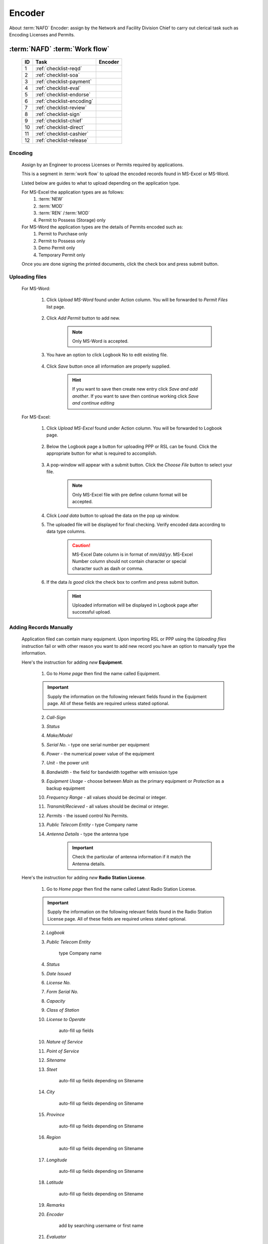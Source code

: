 =======
Encoder
=======

About :term:`NAFD` Encoder: assign by the Network and Facility Division Chief to carry out clerical task such as Encoding Licenses and Permits.


:term:`NAFD` :term:`Work flow`
------------------------------

	===  =========================  =========  
	ID   Task                       Encoder  
	===  =========================  =========  
	1    :ref:`checklist-reqd`      \          
	2    :ref:`checklist-soa`       \          
	3    :ref:`checklist-payment`   \        
	4    :ref:`checklist-eval`      \          
	5    :ref:`checklist-endorse`   \          
	6    :ref:`checklist-encoding`  |check|          
	7    :ref:`checklist-review`    \          
	8    :ref:`checklist-sign`      \          
	9    :ref:`checklist-chief`     \        
	10   :ref:`checklist-direct`    \        
	11   :ref:`checklist-cashier`   \        
	12   :ref:`checklist-release`   \        
	===  =========================  ========= 

.. |check| image:: /images/check.png
   :height: 25px
   :width: 25px
   :alt: Check

.. _checklist-encoding:

Encoding
^^^^^^^^
	
	Assign by an Engineer to process Licenses or Permits required by applications.

	This is a segment in :term:`work flow` to upload the encoded records found in MS-Excel or MS-Word. 

	Listed below are guides to what to upload depending on the application type. 
	
	For MS-Excel the application types are as follows:
		#. :term:`NEW`
		#. :term:`MOD`
		#. :term:`REN` /:term:`MOD`
		#. Permit to Possess (Storage) only

	For MS-Word the application types are the details of Permits encoded such as:
		#. Permit to Purchase only
		#. Permit to Possess only
		#. Demo Permit only
		#. Temporary Permit only

	Once you are done signing the printed documents, click the check box and press submit button.

	.. image:: /images/encoder/encoding.png
		:width: 834px
		:align: center
		:height: 151px
		:alt: Status: Encoding

Uploading files
^^^^^^^^^^^^^^^
	
	For MS-Word:

		#. Click *Upload MS-Word* found under Action column. You will be forwarded to *Permit Files* list page.

			.. image:: /images/encoder/upload_word_1.png
				:width: 469px
				:align: center
				:height: 229px
				:alt: Permit Files page 

		#. Click *Add Permit* button to add new.

			.. note:: Only MS-Word is accepted.

			.. image:: /images/encoder/upload_word_2.png
				:width: 247px
				:align: center
				:height: 119px
				:alt: Add File

		#. You have an option to click Logbook No to edit existing file.

			.. image:: /images/encoder/upload_word_21.png
				:width: 438px
				:align: center
				:height: 69px
				:alt: Edit File

		#. Click *Save* button once all information are properly supplied.

			.. hint:: If you want to save then create new entry click *Save and add another*. If you want to save then continue working click *Save and continue editing*

	For MS-Excel:

		#. Click *Upload MS-Excel* found under Action column. You will be forwarded to Logbook page. 

			.. image:: /images/encoder/upload_excel_1.png
				:width: 394px
				:align: center
				:height: 251px
				:alt: Action button to upload page 

		#. Below the Logbook page a button for uploading PPP or RSL can be found. Click the appropriate button for what is required to accomplish.

			.. image:: /images/encoder/upload_excel_2.png
				:width: 461px
				:align: center
				:height: 53px
				:alt: Upload button for PPP or RSL

		#. A pop-window will appear with a submit button. Click the *Choose File* button to select your file. 

			.. note:: Only MS-Excel file with pre define column format will be accepted.

			.. image:: /images/encoder/upload_excel_3.png
				:width: 366px
				:align: center
				:height: 151px
				:alt: Choose File

		#. Click *Load data* button to upload the data on the pop up window.

		#. The uploaded file will be displayed for final checking. Verify encoded data according to data type columns.

			.. caution::  MS-Excel Date column is in format of *mm/dd/yy*. MS-Excel Number column should not contain character or special character such as dash or comma.


		#. If the data *Is good* click the check box to confirm and press submit button.

			.. hint:: Uploaded information will be displayed in Logbook page after successful upload.

			.. image:: /images/encoder/upload_excel_4.png
				:width: 366px
				:align: center
				:height: 141px
				:alt: Choose File


Adding Records Manually
^^^^^^^^^^^^^^^^^^^^^^^

	Application filed can contain many equipment. Upon importing RSL or PPP using the *Uploading files* instruction fail or with other reason you want to add new record you have an option to manually type the information.

	Here's the instruction for adding *new*  **Equipment**.		

		.. image:: /images/encoder/equipment.png
				:width: 465px
				:align: center
				:height: 31px
				:alt: Equipment

		1. Go to *Home page* then find the name called Equipment.

		.. important:: Supply the information on the following relevant fields found in the Equipment page. All of these fields are required unless stated optional.

		2. *Call-Sign*

		3. *Status*

		4. *Make/Model* 

		5. *Serial No.* - type one serial number per equipment

		6. *Power* - the numerical power value of the equipment

		7. *Unit* - the power unit

		8. *Bandwidth* - the field for bandwidth together with emission type

		9. *Equipment Usage* - choose between *Main* as the primary equipment or *Protection* as a backup equipment

		10. *Frequency Range* - all values should be decimal or integer.

		11. *Transmit/Recieved* - all values should be decimal or integer.

		12. *Permits* - the issued control No Permits.

		13. *Public Telecom Entity* - type Company name

		14. *Antenna Details* - type the antenna type

			.. important:: Check the particular of antenna information if it match the Antenna details.


	Here's the instruction for adding *new*  **Radio Station License**.

		.. image:: /images/encoder/rsl.png
				:width: 468px
				:align: center
				:height: 31px
				:alt: Latest Radio Station License

		1. Go to *Home page* then find the name called Latest Radio Station License.

		.. important:: Supply the information on the following relevant fields found in the Radio Station License page. All of these fields are required unless stated optional.

		2. *Logbook*

		3. *Public Telecom Entity*

			type Company name

		4. *Status*

		5. *Date Issued*

		6. *License No.*

		7. *Form Serial No.*

		8. *Capacity*

		9. *Class of Station*

		10. *License to Operate*

			auto-fill up fields

		10. *Nature of Service*

		11. *Point of Service*

		12. *Sitename*

		13. *Steet* 

			auto-fill up fields depending on Sitename

		14. *City*

			auto-fill up fields depending on Sitename

		15. *Province*

			auto-fill up fields depending on Sitename

		16. *Region*

			auto-fill up fields depending on Sitename

		17. *Longitude*

			auto-fill up fields depending on Sitename

		18. *Latitude*

			auto-fill up fields depending on Sitename

		19. *Remarks*

		20. *Encoder*

			add by searching username or first name

		21. *Evaluator*

			add by searching username or first name

		22. *Signatory*

			the Deparment Head name, add by searching username or first name

		23. *Related Equiments*

			click *add another Equipment for RSL* then search by serial no or call-sign

		24. *Related Official Receipts*

			click *add another Official Receipt for RSL* then search by O.R. number.


